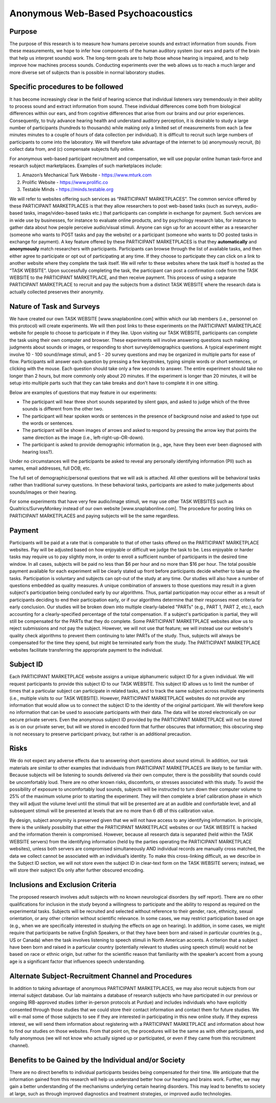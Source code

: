 +++++++++++++++++++++++++++++++++++
Anonymous Web-Based Psychoacoustics
+++++++++++++++++++++++++++++++++++

Purpose
=======

The purpose of this research is to measure how humans perceive sounds and extract information from sounds. From these measurements, we hope to infer how components of the human auditory system (our ears and parts of the brain that help us interpret sounds) work. The long-term goals are to help those whose hearing is impaired, and to help improve how machines process sounds. Conducting experiments over the web allows us to reach a much larger and more diverse set of subjects than is possible in normal laboratory studies.

Specific procedures to be followed
==================================

It has become increasingly clear in the field of hearing science that individual listeners vary tremendously in their ability to process sound and extract information from sound. These individual differences come both from biological differences within our ears, and from cognitive differences that arise from our brains and our prior experiences. Consequently, to truly advance hearing health and understand auditory perception, it is desirable to study a large number of participants (hundreds to thousands) while making only a limited set of measurements from each (a few minutes minutes to a couple of hours of data collection per individual). It is difficult to recruit such large numbers of participants to come into the laboratory. We will therefore take advantage of the internet to (a) anonymously recruit, (b) collect data from, and (c) compensate subjects fully online.

For anonymous web-based participant recruitment and compensation, we will use popular online human task-force and research subject marketplaces. Examples of such marketplaces include:

(1) Amazon’s Mechanical Turk Website - https://www.mturk.com
(2) Prolific Website - https://www.prolific.co
(3) Testable Minds - https://minds.testable.org

We will refer to websites offering such services as “PARTICIPANT MARKETPLACES”. The common service offered by these PARTICIPANT MARKETPLACES is that they allow researchers to post web-based tasks (such as surveys, audio-based tasks, image/video-based tasks etc.) that participants can complete in exchange for payment. Such services are in wide use by businesses, for instance to evaluate online products, and by psychology research labs, for instance to gather data about how people perceive audio/visual stimuli. Anyone can sign up for an account either as a researcher (someone who wants to POST tasks and pay the website) or a participant (someone who wants to DO posted tasks in exchange for payment). A key feature offered by these PARTICIPANT MARKETPLACES is that they **automatically** and **anonymously** match researchers with participants. Participants can browse through the list of available tasks, and then either agree to participate or opt out of participating at any time. If they choose to participate they can click on a link to another website where they complete the task itself. We will refer to these websites where the task itself is hosted as the “TASK WEBSITE”. Upon successfully completing the task, the participant can post a confirmation code from the TASK WEBSITE to the PARTICIPANT MARKETPLACE, and then receive payment. This process of using a separate PARTICIPANT MARKETPLACE to recruit and pay the subjects from a distinct TASK WEBSITE where the research data is actually collected preserves their anonymity.


Nature of Task and Surveys
==========================
We have created our own TASK WEBSITE [www.snaplabonline.com] within which our lab members (i.e., personnel on this protocol) will create experiments. We will then post links to these experiments on the PARTICIPANT MARKETPLACE website for people to choose to participate in if they like. Upon visiting our TASK WEBSITE, participants can complete the task using their own computer and browser. These experiments will involve answering questions such making judgments about sounds or images, or responding to short survey/demographics questions. A typical experiment might involve 10 - 100 sound/image stimuli, and 5 - 20 survey questions and may be organized in multiple parts for ease of flow.  Participants will answer each question by pressing a few keystrokes, typing simple words or short sentences, or clicking with the mouse. Each question should take only a few seconds to answer.  The entire experiment should take no longer than 2 hours, but more commonly only about 20 minutes. If the experiment is longer than 20 minutes, it will be setup into multiple parts such that they can take breaks and don’t have to complete it in one sitting.

Below are examples of questions that may feature in our experiments:

* The participant will hear three short sounds separated by silent gaps, and asked to judge which of the three sounds is different from the other two.
* The participant will hear spoken words or sentences in the presence of background noise and asked to type out the words or sentences.
* The participant will be shown images of arrows and asked to respond by pressing the arrow key that points the same direction as the image (i.e., left-right-up-OR-down). 
* The participant is asked to provide demographic information (e.g., age, have they been ever been diagnosed with hearing loss?).

Under no circumstances will the participants be asked to reveal any personally identifying information (PII) such as names, email addresses, full DOB, etc.

The full set of demographic/personal questions that we will ask is attached. All other questions will be behavioral tasks rather than traditional survey questions. In these behavioral tasks, participants are asked to make judgements about sounds/images or their hearing.

For some experiments that have very few audio/image stimuli, we may use other TASK WEBSITES such as Qualtrics/SurveyMonkey instead of our own website [www.snaplabonline.com]. The procedure for posting links on PARTICIPANT MARKETPLACES and paying subjects will be the same regardless.

Payment
=======
Participants will be paid at a rate that is comparable to that of other tasks offered on the PARTICIPANT MARKETPLACE websites. Pay will be adjusted based on how enjoyable or difficult we judge the task to be.  Less enjoyable or harder tasks may require us to pay slightly more, in order to enroll a sufficient number of participants in the desired time window. In all cases, subjects will be paid no less than $6 per hour and no more than $16 per hour. The total possible payment available for each experiment will be clearly stated up front before participants decide whether to take up the tasks. Participation is voluntary and subjects can opt-out of the study at any time. Our studies will also have a number of questions embedded as quality measures. A unique combination of answers to those questions may result in a given subject's participation being concluded early by our algorithms. Thus, partial participation may occur either as a result of participants deciding to end their participation early, or if our algorithms determine that their responses meet criteria for early conclusion. Our studies will be broken down into multiple clearly-labeled "PARTs" (e.g., PART 1, PART 2, etc.), each accounting for a clearly-specified percentage of the total compensation. If a subject's participation is partial, they will still be compensated for the PARTs that they do complete.
Some PARTICIPANT MARKETPLACE websites allow us to reject submissions and not pay the subject. However, we will not use that feature; we will instead use our website's quality check algorithms to prevent them continuing to later PARTs of the study.
Thus, subjects will always be compensated for the time they spend, but might be terminated early from the study. The PARTICIPANT MARKETPLACE websites facilitate transferring the appropriate payment to the individual.


Subject ID
==========
Each PARTICIPANT MARKETPLACE website assigns a unique alphanumeric subject ID for a given individual. We will request participants to provide this subject ID to our TASK WEBSITE. This subject ID allows us to limit the number of times that a particular subject can participate in related tasks, and to track the same subject across multiple experiments (i.e., multiple visits to our TASK WEBSITE). However, PARTICIPANT MARKETPLACE websites do not provide any information that would allow us to connect the subject ID to the identity of the original participant. We will therefore keep no information that can be used to associate participants with their data. The data will be stored electronically on our secure private servers. Even the anonymous subject ID provided by the PARTICIPANT MARKETPLACE will not be stored as is on our private server, but will we stored in encoded form that further obscures that information; this obscuring step is not necessary to preserve participant privacy, but rather is an additional precaution.


Risks
=====
We do not expect any adverse effects due to answering short questions about sound stimuli. In addition, our task materials are similar to other examples that individuals from PARTICIPANT MARKETPLACES are likely to be familiar with.  Because subjects will be listening to sounds delivered via their own computer, there is the possibility that sounds could be uncomfortably loud. There are no other known risks, discomforts, or stresses associated with this study. To avoid the possibility of exposure to uncomfortably loud sounds, subjects will be instructed to turn down their computer volume to 25% of the maximum volume prior to starting the experiment. They will then complete a brief calibration phase in which they will adjust the volume level until the stimuli that will be presented are at an audible and comfortable level, and all subsequent stimuli will be presented at levels that are no more than 6 dB of this calibration value. 

By design, subject anonymity is preserved given that we will not have access to any identifying information. In principle, there is the unlikely possibility that either the PARTICIPANT MARKETPLACE websites or our TASK WEBSITE is hacked and the information therein is compromised. However, because all research data is separated (held within the TASK WEBSITE servers) from the identifying information (held by the parties operating the PARTICIPANT MARKETPLACE websites), unless both servers are compromised simultaneously AND individual records are manually cross matched, the data we collect cannot be associated with an individual’s identity. To make this cross-linking difficult, as we describe in the Subject ID section, we will not store even the subject ID in clear-text form on the TASK WEBSITE servers; instead, we will store their subject IDs only after further obscured encoding.

Inclusions and Exclusion Criteria
=================================
The proposed research involves adult subjects with no known neurological disorders (by self report). There are no other qualifications for inclusion in the study beyond a willingness to participate and the ability to respond as required on the experimental tasks. Subjects will be recruited and selected without reference to their gender, race, ethnicity, sexual orientation, or any other criterion without scientific relevance. In some cases, we may restrict participation based on age (e.g., when we are specifically interested in studying the effects on age on hearing). In addition, in some cases, we might require that participants be native English Speakers, or that they have been born and raised in particular countries (e.g., US or Canada) when the task involves listening to speech stimuli in North American accents. A criterion that a subject have been born and raised in a particular country (potentially relevant to studies using speech stimuli) would not be based on race or ethnic origin, but rather for the scientific reason that familiarity with the speaker’s accent from a young age is a significant factor that influences speech understanding.


Alternate Subject-Recruitment Channel and Procedures
====================================================
In addition to taking advantage of anonymous PARTICIPANT MARKETPLACES, we may also recruit subjects from our internal subject database. Our lab maintains a database of research subjects who have participated in our previous or ongoing IRB-approved studies (other in-person protocols at Purdue) and includes individuals who have explicitly consented through those studies that we could store their contact information and contact them for future studies. We will e-mail some of those subjects to see if they are interested in participating in this new online study. If they express interest, we will send them information about registering with a PARTICIPANT MARKETPLACE and information about how to find our studies on those websites. From that point on, the procedures will be the same as with other participants, and fully anonymous (we will not know who actually signed up or participated, or even if they came from this recruitment channel).

Benefits to be Gained by the Individual and/or Society
======================================================
There are no direct benefits to individual participants besides being compensated for their time. We anticipate that the information gained from this research will help us understand better how our hearing and brains work.  Further, we may gain a better understanding of the mechanisms underlying certain hearing disorders.  This may lead to benefits to society at large, such as through improved diagnostics and treatment strategies, or improved audio technologies.

